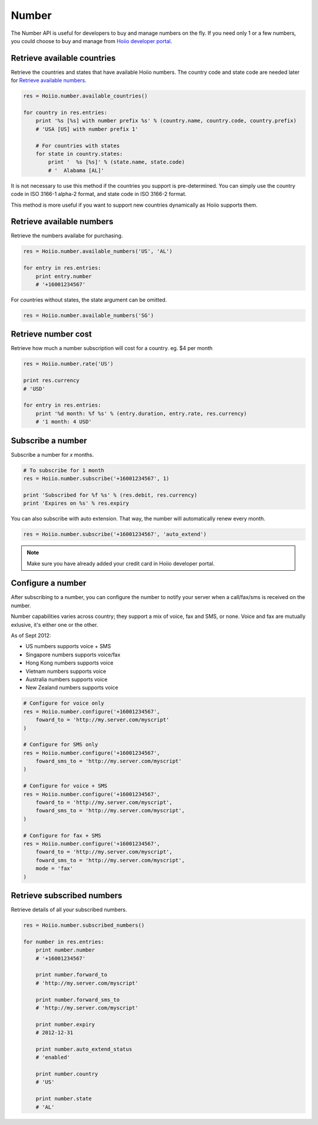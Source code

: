 
Number
==========

The Number API is useful for developers to buy and manage numbers on the fly. If you need only 1 or a few numbers, you could choose to buy and manage from `Hoiio developer portal <http://developer.hoiio.com/>`_. 

------------------------------------
Retrieve available countries
------------------------------------

Retrieve the countries and states that have available Hoiio numbers. The country code and state code are needed later for `Retrieve available numbers`_.

.. code-block:: python

    res = Hoiio.number.available_countries()

    for country in res.entries:
        print '%s [%s] with number prefix %s' % (country.name, country.code, country.prefix)
        # 'USA [US] with number prefix 1'

        # For countries with states
        for state in country.states:
            print '  %s [%s]' % (state.name, state.code)
            # '  Alabama [AL]'

It is not necessary to use this method if the countries you support is pre-determined. You can simply use the country code in ISO 3166-1 alpha-2 format, and state code in ISO 3166-2 format. 

This method is more useful if you want to support new countries dynamically as Hoiio supports them.



------------------------------------
Retrieve available numbers
------------------------------------

Retrieve the numbers availabe for purchasing.

.. code-block:: python

    res = Hoiio.number.available_numbers('US', 'AL')

    for entry in res.entries:
        print entry.number
        # '+16001234567'

For countries without states, the state argument can be omitted.

.. code-block:: python

    res = Hoiio.number.available_numbers('SG')

------------------------------------
Retrieve number cost
------------------------------------

Retrieve how much a number subscription will cost for a country. eg. $4 per month

.. code-block:: python

    res = Hoiio.number.rate('US')

    print res.currency
    # 'USD'

    for entry in res.entries:
        print '%d month: %f %s' % (entry.duration, entry.rate, res.currency)
        # '1 month: 4 USD'


------------------------------------
Subscribe a number
------------------------------------

Subscribe a number for *x* months. 

.. code-block:: python

    # To subscribe for 1 month
    res = Hoiio.number.subscribe('+16001234567', 1)

    print 'Subscribed for %f %s' % (res.debit, res.currency)
    print 'Expires on %s' % res.expiry

You can also subscribe with auto extension. That way, the number will automatically renew every month.

.. code-block:: python

    res = Hoiio.number.subscribe('+16001234567', 'auto_extend')

.. note::

    Make sure you have already added your credit card in Hoiio developer portal.

------------------------------------
Configure a number
------------------------------------

After subscribing to a number, you can configure the number to notify your server when a call/fax/sms is received on the number. 

Number capabilities varies across country; they support a mix of voice, fax and SMS, or none. Voice and fax are mutually exlusive, it's either one or the other. 

As of Sept 2012:

- US numbers supports voice + SMS
- Singapore numbers supports voice/fax
- Hong Kong numbers supports voice
- Vietnam numbers supports voice
- Australia numbers supports voice
- New Zealand numbers supports voice

.. code-block:: python

    # Configure for voice only
    res = Hoiio.number.configure('+16001234567', 
        foward_to = 'http://my.server.com/myscript'
    )

    # Configure for SMS only
    res = Hoiio.number.configure('+16001234567', 
        foward_sms_to = 'http://my.server.com/myscript'
    )

    # Configure for voice + SMS
    res = Hoiio.number.configure('+16001234567', 
        foward_to = 'http://my.server.com/myscript',
        foward_sms_to = 'http://my.server.com/myscript',
    )

    # Configure for fax + SMS
    res = Hoiio.number.configure('+16001234567', 
        foward_to = 'http://my.server.com/myscript',
        foward_sms_to = 'http://my.server.com/myscript',
        mode = 'fax'
    )



------------------------------------
Retrieve subscribed numbers
------------------------------------

Retrieve details of all your subscribed numbers.

.. code-block:: python

    res = Hoiio.number.subscribed_numbers()

    for number in res.entries:
        print number.number
        # '+16001234567'

        print number.forward_to
        # 'http://my.server.com/myscript'

        print number.forward_sms_to
        # 'http://my.server.com/myscript'

        print number.expiry
        # 2012-12-31

        print number.auto_extend_status
        # 'enabled'

        print number.country
        # 'US'

        print number.state
        # 'AL'




